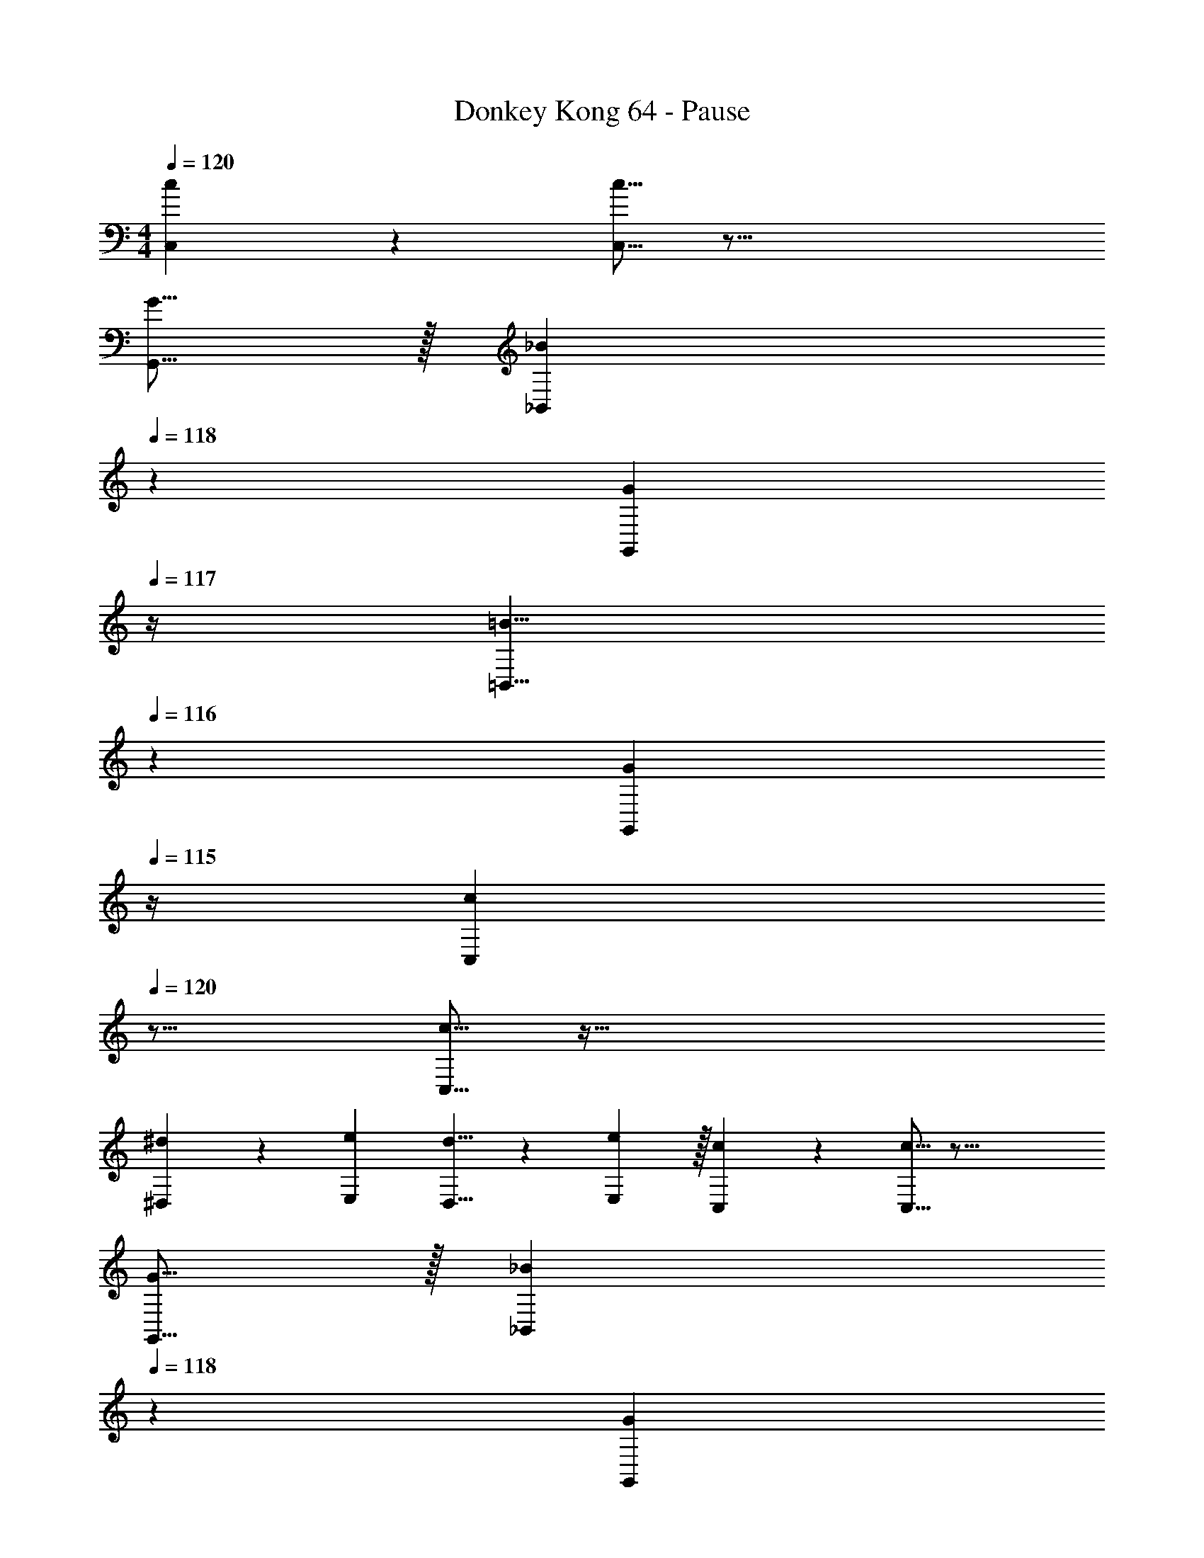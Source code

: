 X: 1
T: Donkey Kong 64 - Pause
Z: ABC Generated by Starbound Composer
L: 1/4
M: 4/4
Q: 1/4=120
K: C
[c23/14C,23/14] z5/112 [c5/16C,5/16] z59/16 
[G5/16G,,5/16] z/32 [z7/32_B137/224_B,,137/224] 
Q: 1/4=118
z3/7 [z/14G9/28G,,9/28] 
Q: 1/4=117
z/4 [z/4=B5/8=B,,5/8] 
Q: 1/4=116
z5/12 [z/12G29/96G,,29/96] 
Q: 1/4=115
z/4 [z/4c23/14C,23/14] 
Q: 1/4=120
z23/16 
[c5/16C,5/16] z129/32 
[^d137/224^D,137/224] z/28 [e9/28E,9/28] [d5/8D,5/8] z/24 [e29/96E,29/96] z/32 [c23/14C,23/14] z5/112 [c5/16C,5/16] z59/16 
[G5/16G,,5/16] z/32 [z7/32_B137/224_B,,137/224] 
Q: 1/4=118
z3/7 [z/14G9/28G,,9/28] 
Q: 1/4=117
z/4 [z/4=B5/8=B,,5/8] 
Q: 1/4=116
z5/12 [z/12G29/96G,,29/96] 
Q: 1/4=115
z/4 [z/4c23/14C,23/14] 
Q: 1/4=120
z23/16 
[c5/16C,5/16] z27/10 [d3/10D,3/10] z/32 [e137/224E,137/224] z5/112 
[g5/16G,5/16] z19/28 [d9/28D,9/28] [eE,] [f23/14F,23/14] z5/112 
[f5/16F,5/16] z129/32 
[^g137/224^G,137/224] z/28 [a9/28A,9/28] [g5/8G,5/8] z/24 [a29/96A,29/96] z/32 [f23/14F,23/14] z5/112 [f5/16F,5/16] z27/10 
[d3/10D,3/10] z/32 [e137/224E,137/224] z5/112 [=g107/112=G,107/112] z/28 [d9/28D,9/28] [eE,] [c23/14C,23/14] z5/112 
[c5/16C,5/16] z59/16 
[G5/16G,,5/16] z/32 [z7/32_B137/224_B,,137/224] 
Q: 1/4=118
z3/7 [z/14G9/28G,,9/28] 
Q: 1/4=117
z/4 [z/4=B5/8=B,,5/8] 
Q: 1/4=116
z5/12 [z/12G29/96G,,29/96] 
Q: 1/4=115
z/4 [z/4c23/14C,23/14] 
Q: 1/4=120
z23/16 
[c5/16C,5/16] z6 
[g23/14G,23/14] z5/112 [_b5/16_B,5/16] z/32 [=b31/32=B,31/32] [d'D] 
[f23/14F,23/14] z5/112 [^g5/16^G,5/16] z/32 [a31/32A,31/32] [c'C] 
[c23/14C,23/14] z5/112 [d5/16D,5/16] z/32 [z7/32e31/32E,31/32] 
Q: 1/4=118
z/ 
Q: 1/4=117
z/4 [z/4=g=G,] 
Q: 1/4=116
z/ 
Q: 1/4=115
z/4 
[z/4c21/32C,21/32] 
Q: 1/4=120
z9/20 [c3/10C,3/10] z/32 [AA,,] [_B31/32_B,,31/32] [=B=B,,] 
[c23/14C,23/14] z5/112 [c5/16C,5/16] z59/16 
[G5/16G,,5/16] z/32 [z7/32_B137/224_B,,137/224] 
Q: 1/4=118
z3/7 [z/14G9/28G,,9/28] 
Q: 1/4=117
z/4 [z/4=B5/8=B,,5/8] 
Q: 1/4=116
z5/12 [z/12G29/96G,,29/96] 
Q: 1/4=115
z/4 [z/4c23/14C,23/14] 
Q: 1/4=120
z23/16 
[c5/16C,5/16] z129/32 
[d137/224D,137/224] z/28 [e9/28E,9/28] [d5/8D,5/8] z/24 [e29/96E,29/96] z/32 [c23/14C,23/14] z5/112 [c5/16C,5/16] z59/16 
[G5/16G,,5/16] z/32 [z7/32_B137/224_B,,137/224] 
Q: 1/4=118
z3/7 [z/14G9/28G,,9/28] 
Q: 1/4=117
z/4 [z/4=B5/8=B,,5/8] 
Q: 1/4=116
z5/12 [z/12G29/96G,,29/96] 
Q: 1/4=115
z/4 [z/4c23/14C,23/14] 
Q: 1/4=120
z23/16 
[c5/16C,5/16] z27/10 [d3/10D,3/10] z/32 [e137/224E,137/224] z5/112 
[g5/16G,5/16] z19/28 [d9/28D,9/28] [eE,] [f23/14F,23/14] z5/112 
[f5/16F,5/16] z129/32 
[^g137/224^G,137/224] z/28 [a9/28A,9/28] [g5/8G,5/8] z/24 [a29/96A,29/96] z/32 [f23/14F,23/14] z5/112 [f5/16F,5/16] z27/10 
[d3/10D,3/10] z/32 [e137/224E,137/224] z5/112 [=g107/112=G,107/112] z/28 [d9/28D,9/28] [eE,] [c23/14C,23/14] z5/112 
[c5/16C,5/16] z59/16 
[G5/16G,,5/16] z/32 [z7/32_B137/224_B,,137/224] 
Q: 1/4=118
z3/7 [z/14G9/28G,,9/28] 
Q: 1/4=117
z/4 [z/4=B5/8=B,,5/8] 
Q: 1/4=116
z5/12 [z/12G29/96G,,29/96] 
Q: 1/4=115
z/4 [z/4c23/14C,23/14] 
Q: 1/4=120
z23/16 
[c5/16C,5/16] z6 
[g23/14G,23/14] z5/112 [_b5/16_B,5/16] z/32 [=b31/32=B,31/32] [d'D] 
[f23/14F,23/14] z5/112 [^g5/16^G,5/16] z/32 [a31/32A,31/32] [c'C] 
[c23/14C,23/14] z5/112 [d5/16D,5/16] z/32 [e31/32E,31/32] [=g=G,] 
[c21/32C,21/32] z7/160 [c3/10C,3/10] z/32 [AA,,] [_B31/32_B,,31/32] [=B=B,,] 
[E4c4G,4] 
